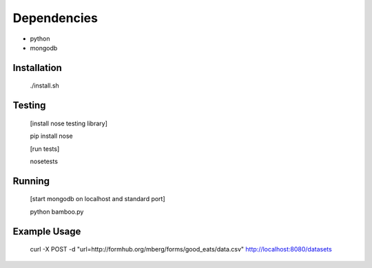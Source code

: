 Dependencies
------------

* python
* mongodb

Installation
============

    ./install.sh

Testing
=======

    [install nose testing library]
    
    pip install nose

    [run tests]

    nosetests

Running
=======

    [start mongodb on localhost and standard port]

    python bamboo.py

Example Usage
=============

    curl -X POST -d "url=http://formhub.org/mberg/forms/good_eats/data.csv" http://localhost:8080/datasets
